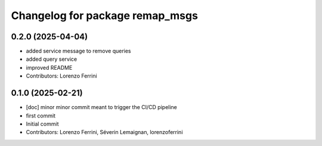 ^^^^^^^^^^^^^^^^^^^^^^^^^^^^^^^^
Changelog for package remap_msgs
^^^^^^^^^^^^^^^^^^^^^^^^^^^^^^^^

0.2.0 (2025-04-04)
------------------
* added service message to remove queries
* added query service
* improved README
* Contributors: Lorenzo Ferrini

0.1.0 (2025-02-21)
------------------
* [doc] minor
  minor commit meant to trigger the CI/CD pipeline
* first commit
* Initial commit
* Contributors: Lorenzo Ferrini, Séverin Lemaignan, lorenzoferrini
